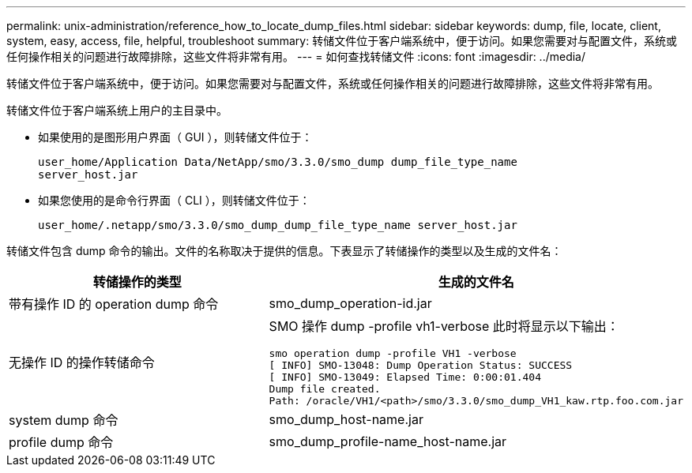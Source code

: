 ---
permalink: unix-administration/reference_how_to_locate_dump_files.html 
sidebar: sidebar 
keywords: dump, file, locate, client, system, easy, access, file, helpful, troubleshoot 
summary: 转储文件位于客户端系统中，便于访问。如果您需要对与配置文件，系统或任何操作相关的问题进行故障排除，这些文件将非常有用。 
---
= 如何查找转储文件
:icons: font
:imagesdir: ../media/


[role="lead"]
转储文件位于客户端系统中，便于访问。如果您需要对与配置文件，系统或任何操作相关的问题进行故障排除，这些文件将非常有用。

转储文件位于客户端系统上用户的主目录中。

* 如果使用的是图形用户界面（ GUI ），则转储文件位于：
+
[listing]
----
user_home/Application Data/NetApp/smo/3.3.0/smo_dump dump_file_type_name
server_host.jar
----
* 如果您使用的是命令行界面（ CLI ），则转储文件位于：
+
[listing]
----
user_home/.netapp/smo/3.3.0/smo_dump_dump_file_type_name server_host.jar
----


转储文件包含 dump 命令的输出。文件的名称取决于提供的信息。下表显示了转储操作的类型以及生成的文件名：

|===
| 转储操作的类型 | 生成的文件名 


 a| 
带有操作 ID 的 operation dump 命令
 a| 
smo_dump_operation-id.jar



 a| 
无操作 ID 的操作转储命令
 a| 
SMO 操作 dump -profile vh1-verbose 此时将显示以下输出：

[listing]
----
smo operation dump -profile VH1 -verbose
[ INFO] SMO-13048: Dump Operation Status: SUCCESS
[ INFO] SMO-13049: Elapsed Time: 0:00:01.404
Dump file created.
Path: /oracle/VH1/<path>/smo/3.3.0/smo_dump_VH1_kaw.rtp.foo.com.jar
----


 a| 
system dump 命令
 a| 
smo_dump_host-name.jar



 a| 
profile dump 命令
 a| 
smo_dump_profile-name_host-name.jar

|===
